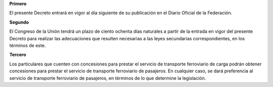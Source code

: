 **Primero**

El presente Decreto entrará en vigor al día siguiente de su publicación
en el Diario Oficial de la Federación.

**Segundo**

El Congreso de la Unión tendrá un plazo de ciento ochenta días naturales
a partir de la entrada en vigor del presente Decreto para realizar las
adecuaciones que resulten necesarias a las leyes secundarias
correspondientes, en los términos de este.

**Tercero**

Los particulares que cuenten con concesiones para prestar el servicio de
transporte ferroviario de carga podrán obtener concesiones para prestar
el servicio de transporte ferroviario de pasajeros. En cualquier caso,
se dará preferencia al servicio de transporte ferroviario de pasajeros,
en términos de lo que determine la legislación.
